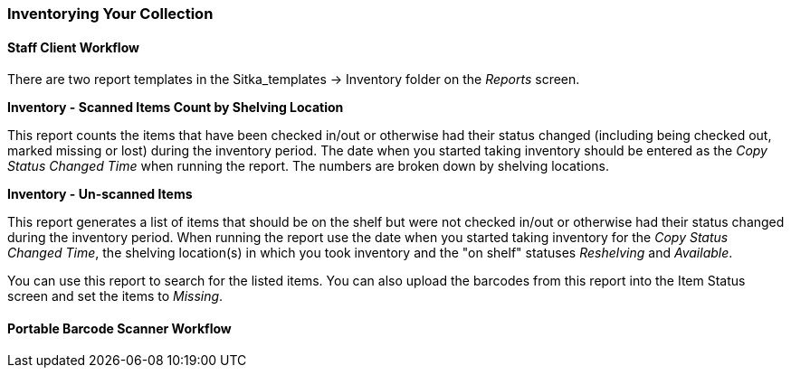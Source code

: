 Inventorying Your Collection
~~~~~~~~~~~~~~~~~~~~~~~~~~~~



Staff Client Workflow
^^^^^^^^^^^^^^^^^^^^^

There are two report templates in the Sitka_templates -> Inventory folder on the _Reports_ screen.

**Inventory - Scanned Items Count by Shelving Location**

This report counts the items that have been checked in/out or otherwise had their status changed
(including being checked out, marked missing or lost) during the inventory period.
The date when you started taking inventory should be entered as the _Copy Status Changed Time_ when
running the report. The numbers are broken down by shelving locations.

**Inventory - Un-scanned Items**

This report generates a list of items that should be on the shelf but were not checked in/out
or otherwise had their status changed during the inventory period. When running the report use the
date when you started taking inventory for the _Copy Status Changed Time_, the shelving location(s) in which
you took inventory and the "on shelf" statuses _Reshelving_ and _Available_.

You can use this report to search for the listed items. You can also upload the barcodes from this report into the 
Item Status screen and set the items to _Missing_.

Portable Barcode Scanner Workflow
^^^^^^^^^^^^^^^^^^^^^^^^^^^^^^^^^






////
ORIGINAL CONTENT


Running Inventory
-----------------

The following procedure was developed by Co-op Support based on the current functionality available
in Sitka's Evergreen,  and the experience of inventory projects done by libraries in the Sitka consortium and
the Evergreen community.

Inventory in Evergreen involves staff checking in all items in a specific area, using the Checkin Modifier Update Inventory, or, scanning or uploading barcodes to the Item Status screen, and batch editing the Update Inventory date. Staff can then run a report to list all the items that were not scanned, and look for them.

When items are inventoried,  the date, time, and workstation is recorded in
the Update Inventory  field of the item record. This field is used by the inventory reports to determine which items have been inventoried and which have not.

Preparing for Inventory
~~~~~~~~~~~~~~~~~~~~~~~

The first step to running inventory is to choose the section of your library you will inventory. We recommend
that you inventory a shelving location or particular call number range. There are several report templates
you can use to aid you in preparing for your inventory.

* Sitka_templates -> Collection -> Item and Title Count -> Title & 
Item Count by Shelving Location & Circulation Modifier
+
* Sitka_templates -> Collection -> Item List by Item Attributes -> 
Call Number : Items with Call Numbers within a Range
+
* Sitka_templates -> Collection -> Item List by Item Attributes -> Shelving Location : 
Items with Selected Shelving Location

[TIP]
=====
Once inventory starts, any item found in an incorrect location should be checked in before it is shelved
in the correct location.
=====

Running Inventory with the Staff Client
~~~~~~~~~~~~~~~~~~~~~~~~~~~~~~~~~~~~~~~

. In Evergreen go to **Circulation → Check In** or **Circulation → Item Status**.
+
. If using *Check in*, enable Checkin Modifier *Update Inventory*.
+
. Scan the items in.
+
. If using *Item Status*, select all items on screen and click **Actions → Update Inventory**.


[TIP]
=====
Staff can check for cataloguing issues while checking in items for inventory. To do so set up your Check In
screen with the following columns:

* Title
+
* Location
+
* Circulation Modifier
+
* Call Number

Staff can fix items right away or put them aside to be dealt with later.
=====

Running Inventory with the Offline Module
~~~~~~~~~~~~~~~~~~~~~~~~~~~~~~~~~~~~~~~~~

If you are planning to take a laptop into your shelves and do not have Wi-Fi available you can use
Evergreen's Offline module to check items in for inventory.

. In Evergreen go to **Circulation → Offline Circulation**.
+
. Go to **Checkin** and check in the items in the area you are inventorying.
+
. Connect the computer to the internet and open the Evergreen Staff Client.
+
. Upload your check ins. See xref:_upload_and_process_offline_transactions[].
+
. Make sure you follow up on any exceptions that appear when the transactions are uploaded. See
xref:_handle_exceptions[]. These items will need to be pulled from the shelf and checked in on the live staff client to
resolve the exceptions.

Running Inventory with a Portable Barcode Scanner
~~~~~~~~~~~~~~~~~~~~~~~~~~~~~~~~~~~~~~~~~~~~~~~~~

Some libraries have portable barcode scanners designed to be used for inventory.  These scanners collect and
store barcode information which can then be exported as a file and saved on a computer.

. Scan every item barcode on shelf in the chosen area.
+
. Export the barcodes to a text file (we recommend using Notepad) and save the file. The barcodes should be in one single spaced single column without extra spaces anywhere.
+
. Use Cut and Paste functions to break the big list of barcodes into smaller lists and save each list as an
individual text file (we recommend each list contains about 50 to 100 barcodes). Name your files in sequence, e.g.
inventory001, inventory002..., so that it will be easy to follow when you upload the files.
+
. On the Item Status screen in Evergreen, click **Choose File**.
+
. You will be prompted to browse your local computer to find the barcode files. Navigate to and select your
first file and click **Open**.
+
. Every item on the list is retrieved and displayed. It may take a while if the list is long. Select all
items using the checkbox at the top of the Row Selector Column.
+
. Click **Actions → Update Inventory**.
+
. Repeat steps 4-7 to inventory the items in all of your files.


[TIP]
=====
You may see prompt popups for items with special statuses, such as lost, missing, checked out,
in-transit or routing to the holds shelf. Once you confirm the prompt, the loading will continue.
You need to follow up with items going on hold shelf and in-transit.
=====

////